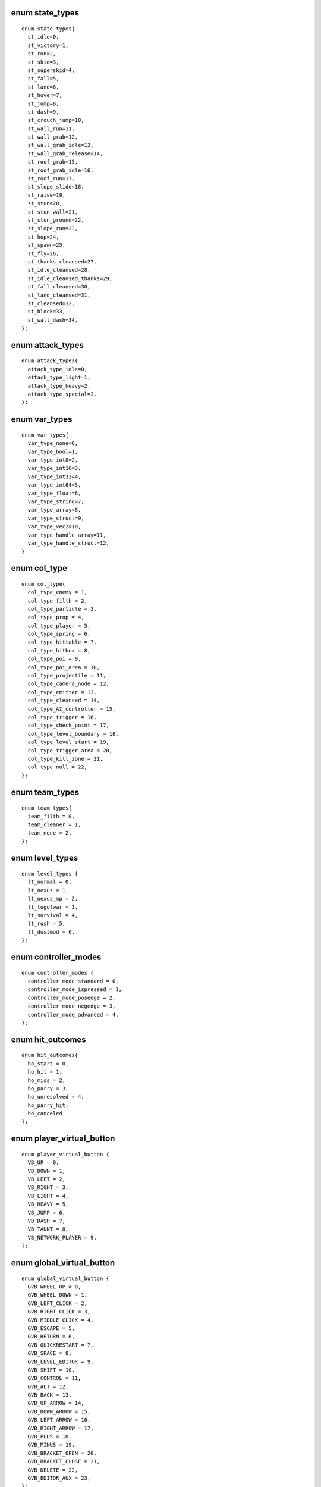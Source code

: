 enum state_types
################

::

  enum state_types{
    st_idle=0,
    st_victory=1,
    st_run=2,
    st_skid=3,
    st_superskid=4,
    st_fall=5,
    st_land=6,
    st_hover=7,
    st_jump=8,
    st_dash=9,
    st_crouch_jump=10,
    st_wall_run=11,
    st_wall_grab=12,
    st_wall_grab_idle=13,
    st_wall_grab_release=14,
    st_roof_grab=15,
    st_roof_grab_idle=16,
    st_roof_run=17,
    st_slope_slide=18,
    st_raise=19,
    st_stun=20,
    st_stun_wall=21,
    st_stun_ground=22,
    st_slope_run=23,
    st_hop=24,
    st_spawn=25,
    st_fly=26,
    st_thanks_cleansed=27,
    st_idle_cleansed=28,
    st_idle_cleansed_thanks=29,
    st_fall_cleansed=30,
    st_land_cleansed=31,
    st_cleansed=32,
    st_block=33,
    st_wall_dash=34,
  };

enum attack_types
#################

::

  enum attack_types{
    attack_type_idle=0,
    attack_type_light=1,
    attack_type_heavy=2,
    attack_type_special=3,
  };

enum var_types
##############

::

  enum var_types{
    var_type_none=0,
    var_type_bool=1,
    var_type_int8=2,
    var_type_int16=3,
    var_type_int32=4,
    var_type_int64=5,
    var_type_float=6,
    var_type_string=7,
    var_type_array=8,
    var_type_struct=9,
    var_type_vec2=10,
    var_type_handle_array=11,
    var_type_handle_struct=12,
  }

enum col_type
#############

::

  enum col_type{
    col_type_enemy = 1,
    col_type_filth = 2,
    col_type_particle = 3,
    col_type_prop = 4,
    col_type_player = 5,
    col_type_spring = 6,
    col_type_hittable = 7,
    col_type_hitbox = 8,
    col_type_poi = 9,
    col_type_poi_area = 10,
    col_type_projectile = 11,
    col_type_camera_node = 12,
    col_type_emitter = 13,
    col_type_cleansed = 14,
    col_type_AI_controller = 15,
    col_type_trigger = 16,
    col_type_check_point = 17,
    col_type_level_boundary = 18,
    col_type_level_start = 19,
    col_type_trigger_area = 20,
    col_type_kill_zone = 21,
    col_type_null = 22,
  };

enum team_types
###############

::

  enum team_types{
    team_filth = 0,
    team_cleaner = 1,
    team_none = 2,
  };

enum level_types
################

::

  enum level_types {
    lt_normal = 0,
    lt_nexus = 1,
    lt_nexus_mp = 2,
    lt_tugofwar = 3,
    lt_survival = 4,
    lt_rush = 5,
    lt_dustmod = 6,
  };

enum controller_modes
#####################

::

  enum controller_modes {
    controller_mode_standard = 0,
    controller_mode_ispressed = 1,
    controller_mode_posedge = 2,
    controller_mode_negedge = 3,
    controller_mode_advanced = 4,
  };

enum hit_outcomes
#################

::

  enum hit_outcomes{
    ho_start = 0,
    ho_hit = 1,
    ho_miss = 2,
    ho_parry = 3,
    ho_unresolved = 4,
    ho_parry_hit,
    ho_canceled
  };

enum player_virtual_button
##########################

::

  enum player_virtual_button {
    VB_UP = 0,
    VB_DOWN = 1,
    VB_LEFT = 2,
    VB_RIGHT = 3,
    VB_LIGHT = 4,
    VB_HEAVY = 5,
    VB_JUMP = 6,
    VB_DASH = 7,
    VB_TAUNT = 8,
    VB_NETWORK_PLAYER = 9,
  };

enum global_virtual_button
##########################

::

  enum global_virtual_button {
    GVB_WHEEL_UP = 0,
    GVB_WHEEL_DOWN = 1,
    GVB_LEFT_CLICK = 2,
    GVB_RIGHT_CLICK = 3,
    GVB_MIDDLE_CLICK = 4,
    GVB_ESCAPE = 5,
    GVB_RETURN = 6,
    GVB_QUICKRESTART = 7,
    GVB_SPACE = 8,
    GVB_LEVEL_EDITOR = 9,
    GVB_SHIFT = 10,
    GVB_CONTROL = 11,
    GVB_ALT = 12,
    GVB_BACK = 13,
    GVB_UP_ARROW = 14,
    GVB_DOWN_ARROW = 15,
    GVB_LEFT_ARROW = 16,
    GVB_RIGHT_ARROW = 17,
    GVB_PLUS = 18,
    GVB_MINUS = 19,
    GVB_BRACKET_OPEN = 20,
    GVB_BRACKET_CLOSE = 21,
    GVB_DELETE = 22,
    GVB_EDITOR_AUX = 23,
  };

enum side_types
###############

::

  enum side_types {
    side_left = 0,
    side_right = 1,
    side_roof = 2,
    side_ground = 3,
  };

enum filth_types
################

::

  enum filth_types {
    filth_type_clean = 0,
    filth_type_dust = 1,
    filth_type_leaf = 2,
    filth_type_trash = 3,
    filth_type_slime = 4,
    filth_type_poly = 5,
    filth_type_none = 6,
    filth_type_default = 7,
  };

enum node_types
###############

::

  enum node_types {
    nt_temp = 0,
    nt_normal = 1,
    nt_detach = 2,
    nt_connect = 3,
    nt_interest = 4,
    nt_force_connect = 5,
  };

enum script_fx_level
####################

::

  enum script_fx_level {
    script_fx_level_off=0,
    script_fx_level_low=1,
    script_fx_level_medium=2,
    script_fx_level_high=3,
  };

enum camera_types
####################

::

  enum camera_types {
    ct_player=0,
    ct_path=1,
    ct_editor=2,
    ct_screen_shot=3,
    ct_script=4,
  }
